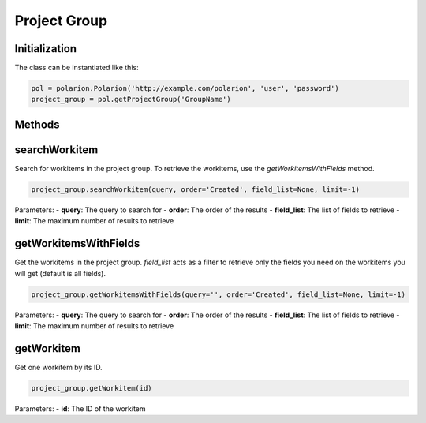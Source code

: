 Project Group
=============

Initialization
--------------
The class can be instantiated like this:

.. code:: python

    pol = polarion.Polarion('http://example.com/polarion', 'user', 'password')
    project_group = pol.getProjectGroup('GroupName')


Methods
-------

.. automethod:: polarion.project_groups.ProjectGroup._find_group_recursive
.. automethod:: polarion.project_groups.ProjectGroup.searchWorkitem
.. automethod:: polarion.project_groups.ProjectGroup.getWorkitemsWithFields
.. automethod:: polarion.project_groups.ProjectGroup.getWorkitem


searchWorkitem
--------------
Search for workitems in the project group. To retrieve the workitems, use the `getWorkitemsWithFields` method.

.. code:: python

    project_group.searchWorkitem(query, order='Created', field_list=None, limit=-1)

Parameters:
- **query**: The query to search for
- **order**: The order of the results
- **field_list**: The list of fields to retrieve
- **limit**: The maximum number of results to retrieve


getWorkitemsWithFields
----------------------
Get the workitems in the project group. `field_list` acts as a filter to retrieve only the fields you need on the workitems you will get (default is all fields).

.. code:: python

    project_group.getWorkitemsWithFields(query='', order='Created', field_list=None, limit=-1)

Parameters:
- **query**: The query to search for
- **order**: The order of the results
- **field_list**: The list of fields to retrieve
- **limit**: The maximum number of results to retrieve


getWorkitem
-----------
Get one workitem by its ID.

.. code:: python

    project_group.getWorkitem(id)

Parameters:
- **id**: The ID of the workitem